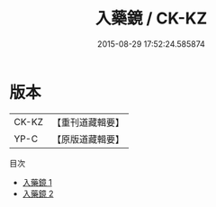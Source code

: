 #+TITLE: 入藥鏡 / CK-KZ

#+DATE: 2015-08-29 17:52:24.585874
* 版本
 |     CK-KZ|【重刊道藏輯要】|
 |      YP-C|【原版道藏輯要】|
目次
 - [[file:KR5i0039_001.txt][入藥鏡 1]]
 - [[file:KR5i0039_002.txt][入藥鏡 2]]
